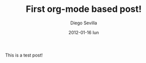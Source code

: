 #+TITLE:     First org-mode based post!
#+AUTHOR:    Diego Sevilla
#+EMAIL:     dsevilla@wintermute
#+DATE:      2012-01-16 lun
#+DESCRIPTION:
#+KEYWORDS:  general org-mode emacs english
#+LANGUAGE:  en

This is a test post!
